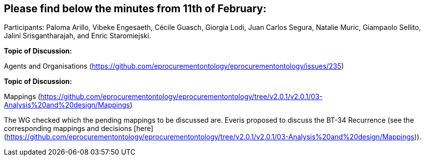 == Please find below the minutes from 11th of February:

Participants: Paloma Arillo, Vibeke Engesaeth, Cécile Guasch, Giorgia Lodi, Juan Carlos Segura, Natalie Muric, Giampaolo Sellito, Jalini Srisgantharajah, and Enric Staromiejski.

*Topic of Discussion:*

Agents and Organisations (https://github.com/eprocurementontology/eprocurementontology/issues/235)

*Topic of Discussion:*

Mappings (https://github.com/eprocurementontology/eprocurementontology/tree/v2.0.1/v2.0.1/03-Analysis%20and%20design/Mappings)

The WG checked which the pending mappings to be discussed are. Everis proposed to discuss the BT-34 Recurrence (see the corresponding mappings and decisions [here](https://github.com/eprocurementontology/eprocurementontology/tree/v2.0.1/v2.0.1/03-Analysis%20and%20design/Mappings)).